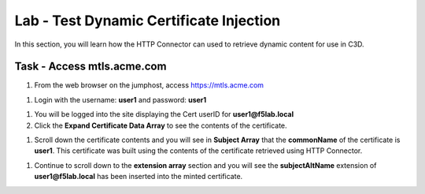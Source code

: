 Lab - Test Dynamic Certificate Injection
------------------------------------------------

In this section, you will learn how the HTTP Connector can used to retrieve dynamic content for use in C3D.


Task - Access mtls.acme.com
~~~~~~~~~~~~~~~~~~~~~~~~~~~~~~~~~~~~~~~~~~

#. From the web browser on the jumphost, access https://mtls.acme.com

|image43|

#. Login with the username: **user1** and password: **user1**

|image44|

#. You will be logged into the site displaying the Cert userID for **user1@f5lab.local**

#. Click the **Expand Certificate Data Array** to see the contents of the certificate.

|image45|

#. Scroll down the certificate contents and you will see in **Subject Array** that the **commonName** of the certificate is **user1**. This certificate was built using the contents of the certificate retrieved using HTTP Connector.

|image85|

#. Continue to scroll down to the **extension array** section and you will see the **subjectAltName** extension of **user1@f5lab.local** has been inserted into the minted certificate.

|image86|


.. |image43| image:: /_static/module1/image043.png
.. |image44| image:: /_static/module1/image044.png
.. |image45| image:: /_static/module1/image045.png
.. |image85| image:: /_static/module1/image085.png
.. |image86| image:: /_static/module1/image086.png
